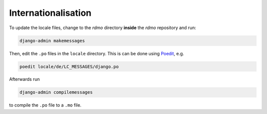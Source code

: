 Internationalisation
====================

To update the locale files, change to the `rdmo` directory **inside** the `rdmo` repository and run:

.. code:: bash

    django-admin makemessages

Then, edit the ``.po`` files in the ``locale`` directory. This is can be done using `Poedit <https://poedit.net>`_, e.g.

.. code:: bash

    poedit locale/de/LC_MESSAGES/django.po

Afterwards run

.. code:: bash

    django-admin compilemessages

to compile the ``.po`` file to a ``.mo`` file.
